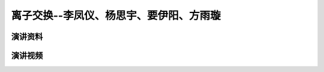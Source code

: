 离子交换--李凤仪、杨思宇、要伊阳、方雨璇
========================================================================================

演讲资料
--------------------------------




演讲视频
------------------------------------

.. raw:: html


   <video width="100%" height="100%" controls>
   <source src="https://outin-0fed40cae50711eaa61200163e1c94a4.oss-cn-shanghai.aliyuncs.com/sv/503a38db-179e02839b4/503a38db-179e02839b4.mp4" type="video/mp4" />
   </video>
   
